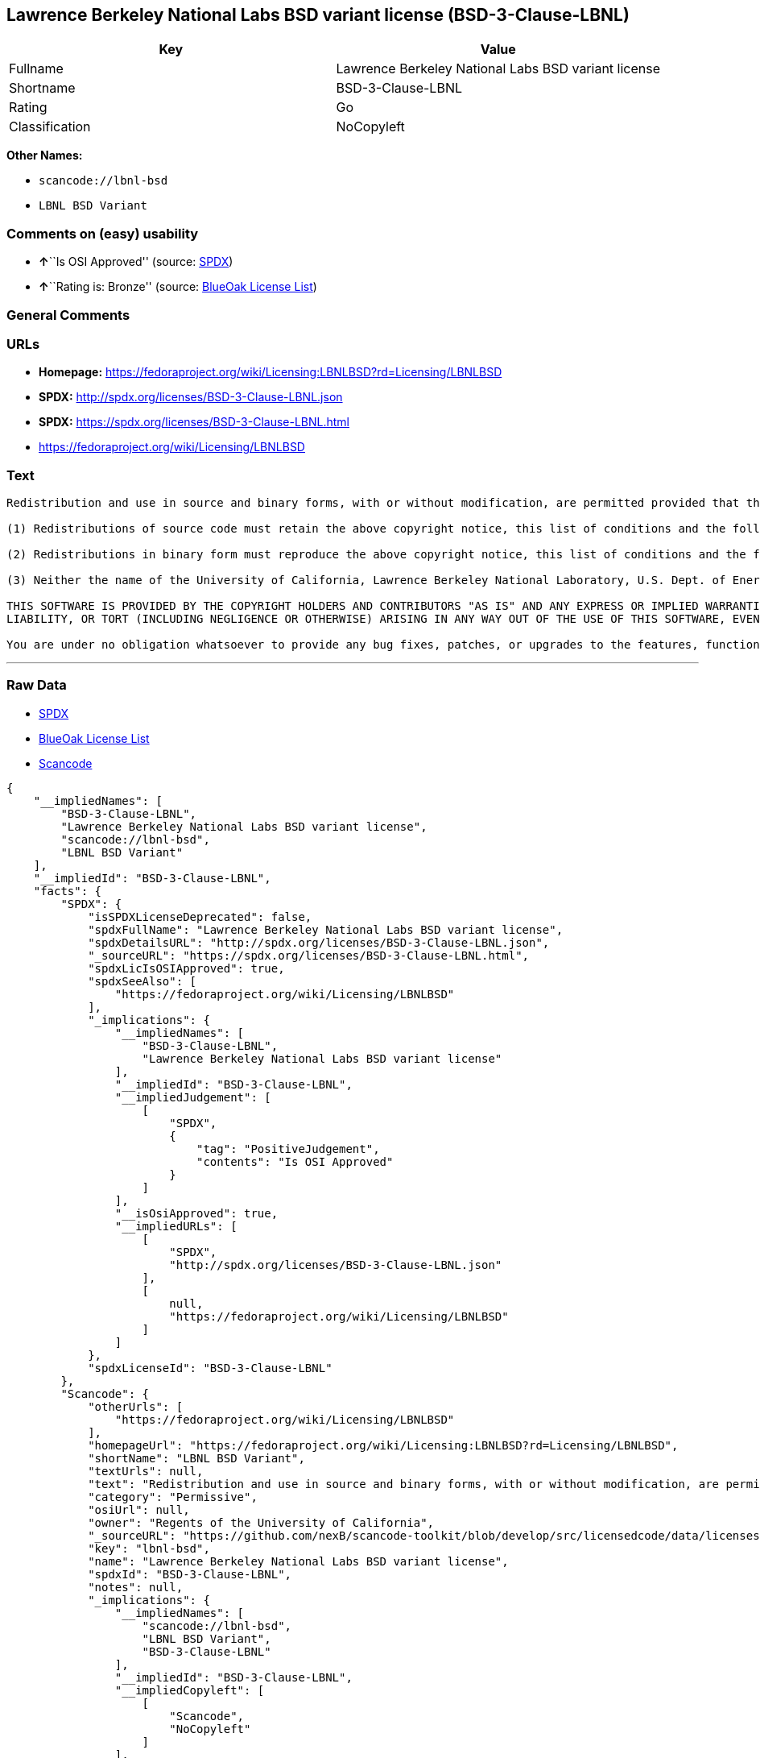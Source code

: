 == Lawrence Berkeley National Labs BSD variant license (BSD-3-Clause-LBNL)

[cols=",",options="header",]
|===
|Key |Value
|Fullname |Lawrence Berkeley National Labs BSD variant license
|Shortname |BSD-3-Clause-LBNL
|Rating |Go
|Classification |NoCopyleft
|===

*Other Names:*

* `+scancode://lbnl-bsd+`
* `+LBNL BSD Variant+`

=== Comments on (easy) usability

* **↑**``Is OSI Approved'' (source:
https://spdx.org/licenses/BSD-3-Clause-LBNL.html[SPDX])
* **↑**``Rating is: Bronze'' (source:
https://blueoakcouncil.org/list[BlueOak License List])

=== General Comments

=== URLs

* *Homepage:*
https://fedoraproject.org/wiki/Licensing:LBNLBSD?rd=Licensing/LBNLBSD
* *SPDX:* http://spdx.org/licenses/BSD-3-Clause-LBNL.json
* *SPDX:* https://spdx.org/licenses/BSD-3-Clause-LBNL.html
* https://fedoraproject.org/wiki/Licensing/LBNLBSD

=== Text

....
Redistribution and use in source and binary forms, with or without modification, are permitted provided that the following conditions are met:

(1) Redistributions of source code must retain the above copyright notice, this list of conditions and the following disclaimer.

(2) Redistributions in binary form must reproduce the above copyright notice, this list of conditions and the following disclaimer in the documentation and/or other materials provided with the distribution.

(3) Neither the name of the University of California, Lawrence Berkeley National Laboratory, U.S. Dept. of Energy nor the names of its contributors may be used to endorse or promote products derived from this software without specific prior written permission.

THIS SOFTWARE IS PROVIDED BY THE COPYRIGHT HOLDERS AND CONTRIBUTORS "AS IS" AND ANY EXPRESS OR IMPLIED WARRANTIES, INCLUDING, BUT NOT LIMITED TO, THE IMPLIED WARRANTIES OF MERCHANTABILITY AND FITNESS FOR A PARTICULAR PURPOSE ARE DISCLAIMED. IN NO EVENT SHALL THE COPYRIGHT OWNER OR CONTRIBUTORS BE LIABLE FOR ANY DIRECT, INDIRECT, INCIDENTAL, SPECIAL, EXEMPLARY, OR CONSEQUENTIAL DAMAGES (INCLUDING, BUT NOT LIMITED TO, PROCUREMENT OF SUBSTITUTE GOODS OR SERVICES; LOSS OF USE, DATA, OR PROFITS; OR BUSINESS INTERRUPTION) HOWEVER CAUSED AND ON ANY THEORY OF LIABILITY, WHETHER IN CONTRACT, STRICT
LIABILITY, OR TORT (INCLUDING NEGLIGENCE OR OTHERWISE) ARISING IN ANY WAY OUT OF THE USE OF THIS SOFTWARE, EVEN IF ADVISED OF THE POSSIBILITY OF SUCH DAMAGE.

You are under no obligation whatsoever to provide any bug fixes, patches, or upgrades to the features, functionality or performance of the source code ("Enhancements") to anyone; however, if you choose to make your Enhancements available either publicly, or directly to Lawrence Berkeley National Laboratory, without imposing a separate written license agreement for such Enhancements, then you hereby grant the following license: a non-exclusive, royalty-free perpetual license to install, use, modify, prepare derivative works, incorporate into other computer software, distribute, and sublicense such Enhancements or derivative works thereof, in binary and source code form.
....

'''''

=== Raw Data

* https://spdx.org/licenses/BSD-3-Clause-LBNL.html[SPDX]
* https://blueoakcouncil.org/list[BlueOak License List]
* https://github.com/nexB/scancode-toolkit/blob/develop/src/licensedcode/data/licenses/lbnl-bsd.yml[Scancode]

....
{
    "__impliedNames": [
        "BSD-3-Clause-LBNL",
        "Lawrence Berkeley National Labs BSD variant license",
        "scancode://lbnl-bsd",
        "LBNL BSD Variant"
    ],
    "__impliedId": "BSD-3-Clause-LBNL",
    "facts": {
        "SPDX": {
            "isSPDXLicenseDeprecated": false,
            "spdxFullName": "Lawrence Berkeley National Labs BSD variant license",
            "spdxDetailsURL": "http://spdx.org/licenses/BSD-3-Clause-LBNL.json",
            "_sourceURL": "https://spdx.org/licenses/BSD-3-Clause-LBNL.html",
            "spdxLicIsOSIApproved": true,
            "spdxSeeAlso": [
                "https://fedoraproject.org/wiki/Licensing/LBNLBSD"
            ],
            "_implications": {
                "__impliedNames": [
                    "BSD-3-Clause-LBNL",
                    "Lawrence Berkeley National Labs BSD variant license"
                ],
                "__impliedId": "BSD-3-Clause-LBNL",
                "__impliedJudgement": [
                    [
                        "SPDX",
                        {
                            "tag": "PositiveJudgement",
                            "contents": "Is OSI Approved"
                        }
                    ]
                ],
                "__isOsiApproved": true,
                "__impliedURLs": [
                    [
                        "SPDX",
                        "http://spdx.org/licenses/BSD-3-Clause-LBNL.json"
                    ],
                    [
                        null,
                        "https://fedoraproject.org/wiki/Licensing/LBNLBSD"
                    ]
                ]
            },
            "spdxLicenseId": "BSD-3-Clause-LBNL"
        },
        "Scancode": {
            "otherUrls": [
                "https://fedoraproject.org/wiki/Licensing/LBNLBSD"
            ],
            "homepageUrl": "https://fedoraproject.org/wiki/Licensing:LBNLBSD?rd=Licensing/LBNLBSD",
            "shortName": "LBNL BSD Variant",
            "textUrls": null,
            "text": "Redistribution and use in source and binary forms, with or without modification, are permitted provided that the following conditions are met:\n\n(1) Redistributions of source code must retain the above copyright notice, this list of conditions and the following disclaimer.\n\n(2) Redistributions in binary form must reproduce the above copyright notice, this list of conditions and the following disclaimer in the documentation and/or other materials provided with the distribution.\n\n(3) Neither the name of the University of California, Lawrence Berkeley National Laboratory, U.S. Dept. of Energy nor the names of its contributors may be used to endorse or promote products derived from this software without specific prior written permission.\n\nTHIS SOFTWARE IS PROVIDED BY THE COPYRIGHT HOLDERS AND CONTRIBUTORS \"AS IS\" AND ANY EXPRESS OR IMPLIED WARRANTIES, INCLUDING, BUT NOT LIMITED TO, THE IMPLIED WARRANTIES OF MERCHANTABILITY AND FITNESS FOR A PARTICULAR PURPOSE ARE DISCLAIMED. IN NO EVENT SHALL THE COPYRIGHT OWNER OR CONTRIBUTORS BE LIABLE FOR ANY DIRECT, INDIRECT, INCIDENTAL, SPECIAL, EXEMPLARY, OR CONSEQUENTIAL DAMAGES (INCLUDING, BUT NOT LIMITED TO, PROCUREMENT OF SUBSTITUTE GOODS OR SERVICES; LOSS OF USE, DATA, OR PROFITS; OR BUSINESS INTERRUPTION) HOWEVER CAUSED AND ON ANY THEORY OF LIABILITY, WHETHER IN CONTRACT, STRICT\nLIABILITY, OR TORT (INCLUDING NEGLIGENCE OR OTHERWISE) ARISING IN ANY WAY OUT OF THE USE OF THIS SOFTWARE, EVEN IF ADVISED OF THE POSSIBILITY OF SUCH DAMAGE.\n\nYou are under no obligation whatsoever to provide any bug fixes, patches, or upgrades to the features, functionality or performance of the source code (\"Enhancements\") to anyone; however, if you choose to make your Enhancements available either publicly, or directly to Lawrence Berkeley National Laboratory, without imposing a separate written license agreement for such Enhancements, then you hereby grant the following license: a non-exclusive, royalty-free perpetual license to install, use, modify, prepare derivative works, incorporate into other computer software, distribute, and sublicense such Enhancements or derivative works thereof, in binary and source code form.\n",
            "category": "Permissive",
            "osiUrl": null,
            "owner": "Regents of the University of California",
            "_sourceURL": "https://github.com/nexB/scancode-toolkit/blob/develop/src/licensedcode/data/licenses/lbnl-bsd.yml",
            "key": "lbnl-bsd",
            "name": "Lawrence Berkeley National Labs BSD variant license",
            "spdxId": "BSD-3-Clause-LBNL",
            "notes": null,
            "_implications": {
                "__impliedNames": [
                    "scancode://lbnl-bsd",
                    "LBNL BSD Variant",
                    "BSD-3-Clause-LBNL"
                ],
                "__impliedId": "BSD-3-Clause-LBNL",
                "__impliedCopyleft": [
                    [
                        "Scancode",
                        "NoCopyleft"
                    ]
                ],
                "__calculatedCopyleft": "NoCopyleft",
                "__impliedText": "Redistribution and use in source and binary forms, with or without modification, are permitted provided that the following conditions are met:\n\n(1) Redistributions of source code must retain the above copyright notice, this list of conditions and the following disclaimer.\n\n(2) Redistributions in binary form must reproduce the above copyright notice, this list of conditions and the following disclaimer in the documentation and/or other materials provided with the distribution.\n\n(3) Neither the name of the University of California, Lawrence Berkeley National Laboratory, U.S. Dept. of Energy nor the names of its contributors may be used to endorse or promote products derived from this software without specific prior written permission.\n\nTHIS SOFTWARE IS PROVIDED BY THE COPYRIGHT HOLDERS AND CONTRIBUTORS \"AS IS\" AND ANY EXPRESS OR IMPLIED WARRANTIES, INCLUDING, BUT NOT LIMITED TO, THE IMPLIED WARRANTIES OF MERCHANTABILITY AND FITNESS FOR A PARTICULAR PURPOSE ARE DISCLAIMED. IN NO EVENT SHALL THE COPYRIGHT OWNER OR CONTRIBUTORS BE LIABLE FOR ANY DIRECT, INDIRECT, INCIDENTAL, SPECIAL, EXEMPLARY, OR CONSEQUENTIAL DAMAGES (INCLUDING, BUT NOT LIMITED TO, PROCUREMENT OF SUBSTITUTE GOODS OR SERVICES; LOSS OF USE, DATA, OR PROFITS; OR BUSINESS INTERRUPTION) HOWEVER CAUSED AND ON ANY THEORY OF LIABILITY, WHETHER IN CONTRACT, STRICT\nLIABILITY, OR TORT (INCLUDING NEGLIGENCE OR OTHERWISE) ARISING IN ANY WAY OUT OF THE USE OF THIS SOFTWARE, EVEN IF ADVISED OF THE POSSIBILITY OF SUCH DAMAGE.\n\nYou are under no obligation whatsoever to provide any bug fixes, patches, or upgrades to the features, functionality or performance of the source code (\"Enhancements\") to anyone; however, if you choose to make your Enhancements available either publicly, or directly to Lawrence Berkeley National Laboratory, without imposing a separate written license agreement for such Enhancements, then you hereby grant the following license: a non-exclusive, royalty-free perpetual license to install, use, modify, prepare derivative works, incorporate into other computer software, distribute, and sublicense such Enhancements or derivative works thereof, in binary and source code form.\n",
                "__impliedURLs": [
                    [
                        "Homepage",
                        "https://fedoraproject.org/wiki/Licensing:LBNLBSD?rd=Licensing/LBNLBSD"
                    ],
                    [
                        null,
                        "https://fedoraproject.org/wiki/Licensing/LBNLBSD"
                    ]
                ]
            }
        },
        "BlueOak License List": {
            "BlueOakRating": "Bronze",
            "url": "https://spdx.org/licenses/BSD-3-Clause-LBNL.html",
            "isPermissive": true,
            "_sourceURL": "https://blueoakcouncil.org/list",
            "name": "Lawrence Berkeley National Labs BSD variant license",
            "id": "BSD-3-Clause-LBNL",
            "_implications": {
                "__impliedNames": [
                    "BSD-3-Clause-LBNL",
                    "Lawrence Berkeley National Labs BSD variant license"
                ],
                "__impliedJudgement": [
                    [
                        "BlueOak License List",
                        {
                            "tag": "PositiveJudgement",
                            "contents": "Rating is: Bronze"
                        }
                    ]
                ],
                "__impliedCopyleft": [
                    [
                        "BlueOak License List",
                        "NoCopyleft"
                    ]
                ],
                "__calculatedCopyleft": "NoCopyleft",
                "__impliedURLs": [
                    [
                        "SPDX",
                        "https://spdx.org/licenses/BSD-3-Clause-LBNL.html"
                    ]
                ]
            }
        }
    },
    "__impliedJudgement": [
        [
            "BlueOak License List",
            {
                "tag": "PositiveJudgement",
                "contents": "Rating is: Bronze"
            }
        ],
        [
            "SPDX",
            {
                "tag": "PositiveJudgement",
                "contents": "Is OSI Approved"
            }
        ]
    ],
    "__impliedCopyleft": [
        [
            "BlueOak License List",
            "NoCopyleft"
        ],
        [
            "Scancode",
            "NoCopyleft"
        ]
    ],
    "__calculatedCopyleft": "NoCopyleft",
    "__isOsiApproved": true,
    "__impliedText": "Redistribution and use in source and binary forms, with or without modification, are permitted provided that the following conditions are met:\n\n(1) Redistributions of source code must retain the above copyright notice, this list of conditions and the following disclaimer.\n\n(2) Redistributions in binary form must reproduce the above copyright notice, this list of conditions and the following disclaimer in the documentation and/or other materials provided with the distribution.\n\n(3) Neither the name of the University of California, Lawrence Berkeley National Laboratory, U.S. Dept. of Energy nor the names of its contributors may be used to endorse or promote products derived from this software without specific prior written permission.\n\nTHIS SOFTWARE IS PROVIDED BY THE COPYRIGHT HOLDERS AND CONTRIBUTORS \"AS IS\" AND ANY EXPRESS OR IMPLIED WARRANTIES, INCLUDING, BUT NOT LIMITED TO, THE IMPLIED WARRANTIES OF MERCHANTABILITY AND FITNESS FOR A PARTICULAR PURPOSE ARE DISCLAIMED. IN NO EVENT SHALL THE COPYRIGHT OWNER OR CONTRIBUTORS BE LIABLE FOR ANY DIRECT, INDIRECT, INCIDENTAL, SPECIAL, EXEMPLARY, OR CONSEQUENTIAL DAMAGES (INCLUDING, BUT NOT LIMITED TO, PROCUREMENT OF SUBSTITUTE GOODS OR SERVICES; LOSS OF USE, DATA, OR PROFITS; OR BUSINESS INTERRUPTION) HOWEVER CAUSED AND ON ANY THEORY OF LIABILITY, WHETHER IN CONTRACT, STRICT\nLIABILITY, OR TORT (INCLUDING NEGLIGENCE OR OTHERWISE) ARISING IN ANY WAY OUT OF THE USE OF THIS SOFTWARE, EVEN IF ADVISED OF THE POSSIBILITY OF SUCH DAMAGE.\n\nYou are under no obligation whatsoever to provide any bug fixes, patches, or upgrades to the features, functionality or performance of the source code (\"Enhancements\") to anyone; however, if you choose to make your Enhancements available either publicly, or directly to Lawrence Berkeley National Laboratory, without imposing a separate written license agreement for such Enhancements, then you hereby grant the following license: a non-exclusive, royalty-free perpetual license to install, use, modify, prepare derivative works, incorporate into other computer software, distribute, and sublicense such Enhancements or derivative works thereof, in binary and source code form.\n",
    "__impliedURLs": [
        [
            "SPDX",
            "http://spdx.org/licenses/BSD-3-Clause-LBNL.json"
        ],
        [
            null,
            "https://fedoraproject.org/wiki/Licensing/LBNLBSD"
        ],
        [
            "SPDX",
            "https://spdx.org/licenses/BSD-3-Clause-LBNL.html"
        ],
        [
            "Homepage",
            "https://fedoraproject.org/wiki/Licensing:LBNLBSD?rd=Licensing/LBNLBSD"
        ]
    ]
}
....

'''''

=== Dot Cluster Graph

image:../dot/BSD-3-Clause-LBNL.svg[image,title="dot"]